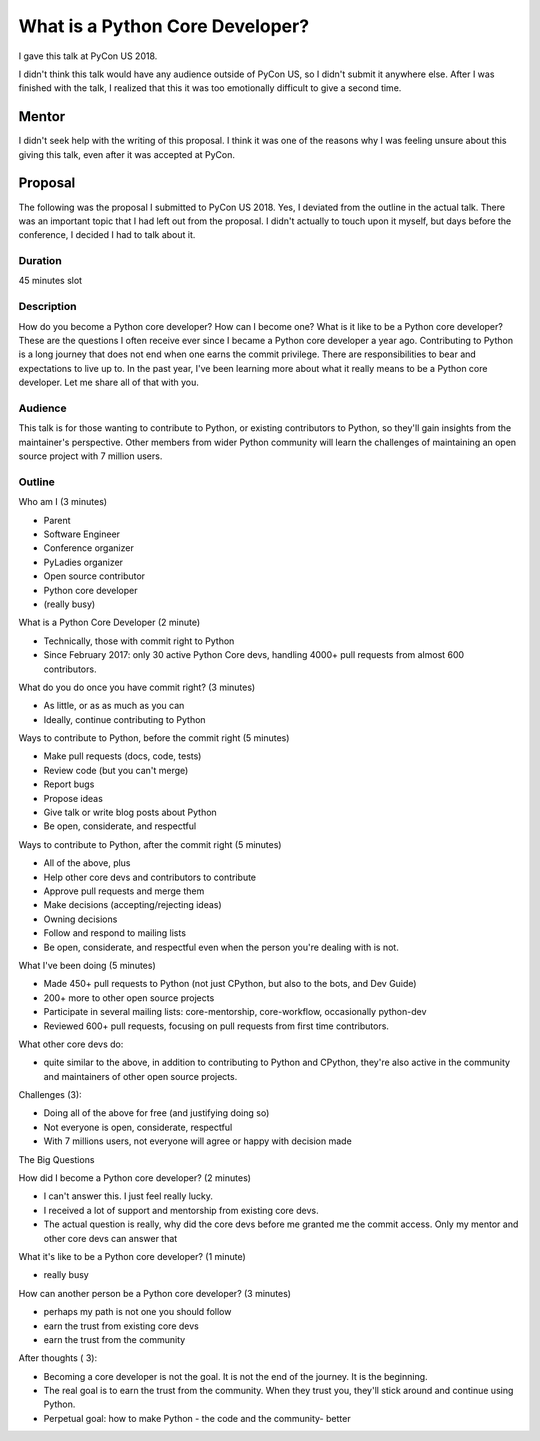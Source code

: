What is a Python Core Developer?
--------------------------------

I gave this talk at PyCon US 2018.

I didn't think this talk would have any audience outside of PyCon US, so I didn't
submit it anywhere else. After I was finished with the talk, I realized that
this it was too emotionally difficult to give a second time.

Mentor
======

I didn't seek help with the writing of this proposal. I think it was one of the reasons why I
was feeling unsure about this giving this talk, even after it was accepted at PyCon.

Proposal
========

The following was the proposal I submitted to PyCon US 2018. Yes, I deviated from
the outline in the actual talk. There was an important topic that I had left
out from the proposal. I didn't actually to touch upon it myself, but
days before the conference, I decided I had to talk about it.


Duration
''''''''

45 minutes slot

Description
'''''''''''

How do you become a Python core developer? How can I become one? What is it
like to be a Python core developer? These are the questions I often receive
ever since I became a Python core developer a year ago. Contributing to Python
is a long journey that does not end when one earns the commit privilege. There
are responsibilities to bear and expectations to live up to. In the past year,
I've been learning more about what it really means to be a Python core developer.
Let me share all of that with you.

Audience
''''''''

This talk is for those wanting to contribute to Python, or existing contributors
to Python, so they'll gain insights from the maintainer's perspective. Other members
from wider Python community will learn the challenges of maintaining an open source project
with 7 million users.

Outline
'''''''

Who am I (3 minutes)

- Parent
- Software Engineer
- Conference organizer
- PyLadies organizer
- Open source contributor
- Python core developer
- (really busy)

What is a Python Core Developer (2 minute)

- Technically, those with commit right to Python
- Since February 2017: only 30 active Python Core devs, handling 4000+ pull requests from almost 600 contributors.

What do you do once you have commit right? (3 minutes)

- As little, or as as much as you can
- Ideally, continue contributing to Python

Ways to contribute to Python, before the commit right (5 minutes)

- Make pull requests (docs, code, tests)
- Review code (but you can't merge)
- Report bugs
- Propose ideas
- Give talk or write blog posts about Python
- Be open, considerate, and respectful

Ways to contribute to Python, after the commit right (5 minutes)

- All of the above, plus
- Help other core devs and contributors to contribute
- Approve pull requests and merge them
- Make decisions (accepting/rejecting ideas)
- Owning decisions
- Follow and respond to mailing lists
- Be open, considerate, and respectful even when the person you're dealing with is not.

What I've been doing (5 minutes)

- Made 450+ pull requests to Python (not just CPython, but also to the bots, and Dev Guide)
- 200+ more to other open source projects
- Participate in several mailing lists: core-mentorship, core-workflow, occasionally python-dev
- Reviewed 600+ pull requests, focusing on pull requests from first time contributors.

What other core devs do:

- quite similar to the above, in addition to contributing to Python and CPython,
  they're also active in the community and maintainers of other open source projects.

Challenges (3):

- Doing all of the above for free (and justifying doing so)
- Not everyone is open, considerate, respectful
- With 7 millions users, not everyone will agree or happy with decision made

The Big Questions

How did I become a Python core developer? (2 minutes)

- I can't answer this. I just feel really lucky.
- I received a lot of support and mentorship from existing core devs.
- The actual question is really, why did the core devs before me granted me the commit access.
  Only my mentor and other core devs can answer that

What it's like to be a Python core developer? (1 minute)

- really busy

How can another person be a Python core developer? (3 minutes)

- perhaps my path is not one you should follow
- earn the trust from existing core devs
- earn the trust from the community

After thoughts ( 3):

- Becoming a core developer is not the goal. It is not the end of the journey. It is the beginning.
- The real goal is to earn the trust from the community. When they trust you, they'll stick around and continue using Python.
- Perpetual goal: how to make Python - the code and the community- better


